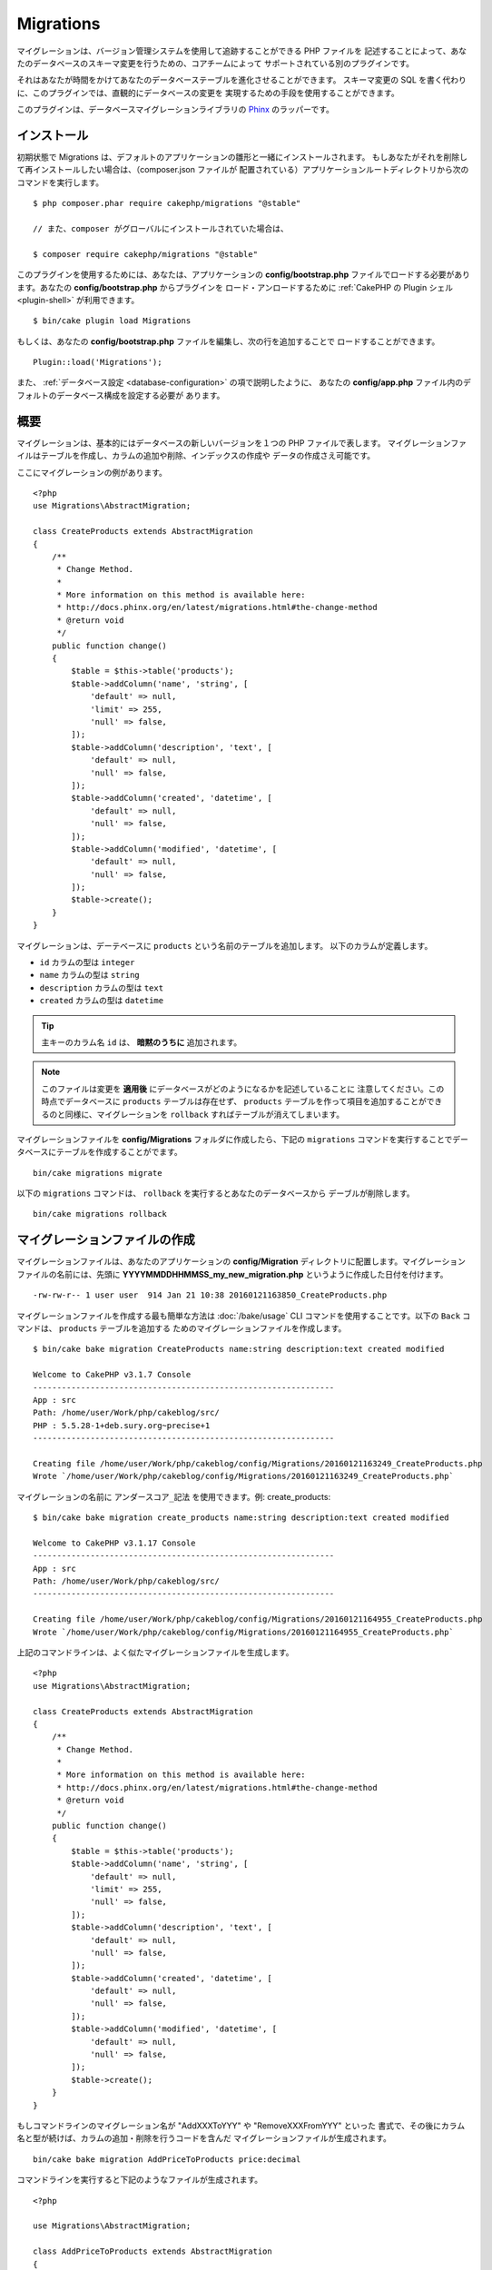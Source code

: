 Migrations
##########

マイグレーションは、バージョン管理システムを使用して追跡することができる PHP ファイルを
記述することによって、あなたのデータベースのスキーマ変更を行うための、コアチームによって
サポートされている別のプラグインです。

それはあなたが時間をかけてあなたのデータベーステーブルを進化させることができます。
スキーマ変更の SQL を書く代わりに、このプラグインでは、直観的にデータベースの変更を
実現するための手段を使用することができます。

このプラグインは、データベースマイグレーションライブラリの
`Phinx <https://phinx.org/>`_ のラッパーです。

インストール
=============

初期状態で Migrations は、デフォルトのアプリケーションの雛形と一緒にインストールされます。
もしあなたがそれを削除して再インストールしたい場合は、（composer.json ファイルが
配置されている）アプリケーションルートディレクトリから次のコマンドを実行します。 ::

    $ php composer.phar require cakephp/migrations "@stable"

    // また、composer がグローバルにインストールされていた場合は、

    $ composer require cakephp/migrations "@stable"

このプラグインを使用するためには、あなたは、アプリケーションの **config/bootstrap.php**
ファイルでロードする必要があります。あなたの **config/bootstrap.php** からプラグインを
ロード・アンロードするために :ref:`CakePHP の Plugin シェル <plugin-shell>`
が利用できます。 ::

    $ bin/cake plugin load Migrations

もしくは、あなたの **config/bootstrap.php** ファイルを編集し、次の行を追加することで
ロードすることができます。 ::

    Plugin::load('Migrations');

また、 :ref:`データベース設定 <database-configuration>` の項で説明したように、
あなたの **config/app.php** ファイル内のデフォルトのデータベース構成を設定する必要が
あります。

概要
========

マイグレーションは、基本的にはデータベースの新しいバージョンを１つの PHP ファイルで表します。
マイグレーションファイルはテーブルを作成し、カラムの追加や削除、インデックスの作成や
データの作成さえ可能です。

ここにマイグレーションの例があります。 ::


    <?php
    use Migrations\AbstractMigration;

    class CreateProducts extends AbstractMigration
    {
        /**
         * Change Method.
         *
         * More information on this method is available here:
         * http://docs.phinx.org/en/latest/migrations.html#the-change-method
         * @return void
         */
        public function change()
        {
            $table = $this->table('products');
            $table->addColumn('name', 'string', [
                'default' => null,
                'limit' => 255,
                'null' => false,
            ]);
            $table->addColumn('description', 'text', [
                'default' => null,
                'null' => false,
            ]);
            $table->addColumn('created', 'datetime', [
                'default' => null,
                'null' => false,
            ]);
            $table->addColumn('modified', 'datetime', [
                'default' => null,
                'null' => false,
            ]);
            $table->create();
        }
    }

マイグレーションは、デーテベースに ``products`` という名前のテーブルを追加します。
以下のカラムが定義します。

- ``id`` カラムの型は ``integer``
- ``name`` カラムの型は ``string``
- ``description`` カラムの型は ``text``
- ``created`` カラムの型は ``datetime``

.. tip::

    主キーのカラム名 ``id`` は、 **暗黙のうちに** 追加されます。

.. note::

    このファイルは変更を **適用後** にデータベースがどのようになるかを記述していることに
    注意してください。この時点でデータベースに ``products`` テーブルは存在せず、
    ``products`` テーブルを作って項目を追加することができるのと同様に、マイグレーションを
    ``rollback`` すればテーブルが消えてしまいます。

マイグレーションファイルを **config/Migrations** フォルダに作成したら、下記の
``migrations`` コマンドを実行することでデータベースにテーブルを作成することがでます。 ::

    bin/cake migrations migrate

以下の ``migrations`` コマンドは、 ``rollback`` を実行するとあなたのデータベースから
デーブルが削除します。 ::

    bin/cake migrations rollback

マイグレーションファイルの作成
==============================

マイグレーションファイルは、あなたのアプリケーションの **config/Migration**
ディレクトリに配置します。マイグレーションファイルの名前には、先頭に
**YYYYMMDDHHMMSS_my_new_migration.php** というように作成した日付を付けます。 ::

    -rw-rw-r-- 1 user user  914 Jan 21 10:38 20160121163850_CreateProducts.php

マイグレーションファイルを作成する最も簡単な方法は :doc:`/bake/usage` CLI
コマンドを使用することです。以下の ``Back`` コマンドは、 ``products`` テーブルを追加する
ためのマイグレーションファイルを作成します。 ::

    $ bin/cake bake migration CreateProducts name:string description:text created modified

    Welcome to CakePHP v3.1.7 Console
    ---------------------------------------------------------------
    App : src
    Path: /home/user/Work/php/cakeblog/src/
    PHP : 5.5.28-1+deb.sury.org~precise+1
    ---------------------------------------------------------------

    Creating file /home/user/Work/php/cakeblog/config/Migrations/20160121163249_CreateProducts.php
    Wrote `/home/user/Work/php/cakeblog/config/Migrations/20160121163249_CreateProducts.php`

マイグレーションの名前に ``アンダースコア_記法`` を使用できます。例: create_products::

    $ bin/cake bake migration create_products name:string description:text created modified

    Welcome to CakePHP v3.1.17 Console
    ---------------------------------------------------------------
    App : src
    Path: /home/user/Work/php/cakeblog/src/
    ---------------------------------------------------------------

    Creating file /home/user/Work/php/cakeblog/config/Migrations/20160121164955_CreateProducts.php
    Wrote `/home/user/Work/php/cakeblog/config/Migrations/20160121164955_CreateProducts.php`

.. versionadded:: cakephp/migrations 1.5.2

    マイグレーションファイル名のキャメルケースへの変換は `migrations プラグイン
    <https://github.com/cakephp/migrations/>`_ の v1.5.2 に含まれます。
    このプラグインのバージョンは、 CakePHP 3.1 以上のリリースで利用できます。
    このプラグインのバージョン以前では、マイグレーション名はアンダースコア形式です。
    例: 20160121164955_create_products.php

上記のコマンドラインは、よく似たマイグレーションファイルを生成します。 ::

    <?php
    use Migrations\AbstractMigration;

    class CreateProducts extends AbstractMigration
    {
        /**
         * Change Method.
         *
         * More information on this method is available here:
         * http://docs.phinx.org/en/latest/migrations.html#the-change-method
         * @return void
         */
        public function change()
        {
            $table = $this->table('products');
            $table->addColumn('name', 'string', [
                'default' => null,
                'limit' => 255,
                'null' => false,
            ]);
            $table->addColumn('description', 'text', [
                'default' => null,
                'null' => false,
            ]);
            $table->addColumn('created', 'datetime', [
                'default' => null,
                'null' => false,
            ]);
            $table->addColumn('modified', 'datetime', [
                'default' => null,
                'null' => false,
            ]);
            $table->create();
        }
    }

もしコマンドラインのマイグレーション名が "AddXXXToYYY" や "RemoveXXXFromYYY" といった
書式で、その後にカラム名と型が続けば、カラムの追加・削除を行うコードを含んだ
マイグレーションファイルが生成されます。 ::

    bin/cake bake migration AddPriceToProducts price:decimal

コマンドラインを実行すると下記のようなファイルが生成されます。 ::

    <?php

    use Migrations\AbstractMigration;

    class AddPriceToProducts extends AbstractMigration
    {
        public function change()
        {
            $table = $this->table('products');
            $table->addColumn('price', 'decimal')
                  ->update();
        }
    }

.. versionadded:: cakephp/migrations 1.4

もし、フィールド長を指定する必要がある場合、フィールドタイプにカギ括弧の中で指定できます。例::

    bin/cake bake migration AddFullDescriptionToProducts full_description:string[60]

上記のコマンドラインを実行すると生成されます。 ::

    <?php

    use Migrations\AbstractMigration;

    class AddFullDescriptionToProducts extends AbstractMigration
    {
        public function change()
        {
            $table = $this->table('products');
            $table->addColumn('full_description', 'string', [
                    'default' => null,
                    'limit' => 60,
                    'null' => false,
                 ])
                  ->update();
        }
    }
        
インデックスにカラムを追加することも可能です。 ::

    bin/cake bake migration AddNameIndexToProducts name:string:index

このようなファイルが生成されます。 ::

    <?php

    use Migrations\AbstractMigration;

    class AddNameIndexToProducts extends AbstractMigration
    {
        public function change()
        {
            $table = $this->table('products');
            $table->addColumn('name', 'string')
                  ->addIndex(['name'])
                  ->update();
        }
    }

コマンドラインのフィールドを使用する場合には、下記のようなパターンに従っている事を
覚えておくと便利かもしれません。 ::

    field:fieldType:indexType:indexName

例えば、下記はメールアドレスのカラムを指定する方法です。

* ``email:string:unique``
* ``email:string:unique:EMAIL_INDEX``

フィールド名が ``created`` と ``modified`` なら、自動的に ``datetime`` 型が
設定されます。

同様にコマンドラインを使用して、カラム削除のマイグレーションファイルを生成することが
できます。 ::

     bin/cake bake migration RemovePriceFromProducts price

このようなファイルが生成されます。 ::

    <?php

    use Migrations\AbstractMigration;

    class RemovePriceFromProducts extends AbstractMigration
    {
        public function change()
        {
            $table = $this->table('products');
            $table->removeColumn('price');
        }
    }

マイグレーション名は下記のパターンに従うことができます。

* テーブル作成: (``/^(Create)(.*)/``) 指定したテーブルを作成します。
* テーブル削除: (``/^(Drop)(.*)/``) 指定したテーブルを削除します。フィールドの指定は無視されます。
* カラム追加: (``/^(Add).*(?:To)(.*)/``) 指定したテーブルにカラム追加します。
* カラム削除: (``/^(Remove).*(?:From)(.*)/``) 指定のテーブルのカラムを削除します。
* テーブル変更:  (``/^(Alter)(.*)/``) 指定したテーブルを変更します。 CreateTable と AddField の別名。

``Phinx`` で一般的に利用可能なフィールドの型は下記の通り:

* string
* text
* integer
* biginteger
* float
* decimal
* datetime
* timestamp
* time
* date
* binary
* boolean
* uuid

さらに、実行内容を完全に制御したいのであれば、空のマイグレーションファイルを
作る事ができます。 ::

    bin/cake migrations create MyCustomMigration

マイグレーションファイルに記述可能なメソッドの一覧については、オフィシャルの
`Phinx ドキュメント <http://docs.phinx.org/en/latest/migrations.html>`_
をご覧ください。

既存のデータベースからマイグレーションファイルを作成する
--------------------------------------------------------

もしあなたが既存のデータベースで、マイグレーションの使用を始めたい場合や、
あなたのアプリケーションのデータベースで初期状態のスキーマのバージョン管理を
行いたい場合、 ``migration_snapshot`` コマンドを実行します。 ::

    bin/cake bake migration_snapshot Initial

これはデータベース内のすべてのテーブルの create 文を含んだ **Initial** と呼ばれる
マイグレーションファイルを生成します。

主キーをカスタマイズする
--------------------------------

あなたがデータベースに新しいテーブルを作成する時、 ``id`` を主キーとして
自動生成したくない場合、 ``table()`` メソッドの第２引数を使うことができます。 ::

    <?php

    use Migrations\AbstractMigration;

    class CreateProductsTable extends AbstractMigration
    {
        public function change()
        {
            $table = $this->table('products', ['id' => false, 'primary_key' => ['id']]);
            $table
                  ->addColumn('id', 'uuid')
                  ->addColumn('name', 'string')
                  ->addColumn('description', 'text')
                  ->create();
        }
    }

上記の例では、 ``CHAR(36)`` の ``id`` というカラムを主キーとして作成します。

.. note::

    独自の主キーをコマンドラインで指定した時、id フィールドの中の主キーとして注意してください。
    そうしなければ、id フィールドが重複してエラーになります。例::

        bin/cake bake migration CreateProducts id:uuid:primary name:string description:text created modified


さらに、Migrations 1.3 以降では 主キーに対処するための新しい方法が導入されました。
これを行うには、あなたのマイグレーションクラスは新しい ``Migrations\AbstractMigration``
クラスを継承する必要があります。
あなたは Migration クラスの ``autoId`` プロパティに ``false`` を設定することで、
自動的な ``id`` カラムの生成をオフにすることができます。
あなたは手動で主キーカラムを作成し、テーブル宣言に追加する必要があります。 ::

    <?php

    use Migrations\AbstractMigration;

    class CreateProductsTable extends AbstractMigration
    {

        public $autoId = false;

        public function up()
        {
            $table = $this->table('products');
            $table
                ->addColumn('id', 'integer', [
                    'autoIncrement' => true,
                    'limit' => 11
                ])
                ->addPrimaryKey('id')
                ->addColumn('name', 'string')
                ->addColumn('description', 'text')
                ->create();
        }
    }

主キーを扱うこれまでの方法と比較すると、この方法は、unsigned や not や limit や comment など
さらに多くの主キーの定義を操作することができるようになっています。

Bake で生成されたマイグレーションファイルとスナップショットは、この新しい方法を
必要に応じて使用します。

.. warning::

    主キーの操作ができるのは、テーブル作成時のみです。これはプラグインがサポートしている
    いくつかのデータベースサーバの制限によるものです。

照合順序
----------

もしデータベースのデフォルトとは別の照合順序を持つテーブルを作成する必要がある場合は、
``table()`` メソッドのオプションとして定義することができます。::

    <?php

    use Migrations\AbstractMigration;

    class CreateCategoriesTable extends AbstractMigration
    {
        public function change()
        {
            $table = $this
                ->table('categories', [
                    'collation' => 'latin1_german1_ci'
                ])
                ->addColumn('title', 'string', [
                    'default' => null,
                    'limit' => 255,
                    'null' => false,
                ])
                ->create();
        }
    }

ですが、これはテーブル作成時にしかできず、既存のテーブルに対してカラムを追加する時に
テーブルやデータベースと異なる照合順序を指定する方法がないことに注意してください。
ただ ``MySQL`` と ``SqlServer`` だけはこの設定キーをサポートしています。

マイグレーションを適用する
==========================

マイグレーションファイルを生成したり記述したら、下記のコマンドを実行して
変更をデータベースに適用しましょう。 ::

    bin/cake migrations migrate

特定のバージョンに移行するためには、 --target パラメータ（省略形は -t ）を使用します。 ::

    bin/cake migrations migrate -t 20150103081132

これはマイグレーションファイル名の前に付加されるタイムスタンプに対応しています。

逆マイグレーション
====================

ロールバックコマンドは、このプラグインを実行する前の状態に戻すために使われます。
これは ``migrate`` コマンドの逆向きの動作をします。

あなたは ``rollback`` コマンドを使って以前のマイグレーション状態に戻すことができます。 ::

    bin/cake migrations rollback

また、特定のバージョンに戻すために、マイグレーションバージョン番号を引き渡すこともできます。 ::

    bin/cake migrations rollback -t 20150103081132

マイグレーション ステータス
============================

Status コマンドは、現在の状況とすべてのマイグレーションのリストを出力します。
あなたはマイグレーションが実行されたかを判断するために、このコマンドを使用することができます。 ::

    bin/cake migrations status

マイグレーション済みとしてマーキングする
=========================================

.. versionadded:: cakephp/migrations 1.4.0

時には、実際にはマイグレーションを実行せずにマーキングだけすることが便利な事もあります。
これを実行するためには、 ``mark_migrated`` コマンドを使用します。
コマンドは、他のコマンドとしてシームレスに動作します。

このコマンドを使用して、すべてのマイグレーションをマイグレーション済みとして
マークすることができます。 ::

    bin/cake migrations mark_migrated

また、 ``--target`` オプションを使用して、指定したバージョンに対して、
すべてマイグレーション済みとしてマークすることができます。 ::

    bin/cake migrations mark_migrated --target=20151016204000

もし、指定したマイグレーションを処理中にマーク済みにしたくない場合、
``--exclude`` フラグをつけて使用することができます。 ::

    bin/cake migrations mark_migrated --target=20151016204000 --exclude

最後に、指定したマイグレーションだけをマイグレーション済みとしてマークしたい場合、
``--only`` フラグを使用できます。 ::

    bin/cake migrations mark_migrated --target=20151016204000 --only

.. note::

    あなたが ``cake bake migration_snapshot`` コマンドでスナップショットを作成したとき、
    自動的にマイグレーション済みとしてマーキングされてマイグレーションが作成されることに
    注意してください。

.. deprecated:: 1.4.0

    以下のコマンドの使用方法は非推奨になりました。もし、あなたが 1.4.0 より前のバージョンの
    プラグインの場合のみに使用してください。

このコマンドは、引数としてマイグレーションバージョン番号を想定しています。 ::

    bin/cake migrations mark_migrated 20150420082532

もし、すべてのマイグレーションをマイグレーション済みとしてマークしたい場合、
特別な値 ``all`` を使用できます。もし使用した場合、すべての見つかったマイグレーションを
マイグレーション済みとしてマークします。 ::

    bin/cake migrations mark_migrated all

プラグイン内のマイグレーションファイルを使う
=============================================

プラグインはマイグレーションファイルも提供することができます。
これはプラグインの移植性とインストールの容易さを高め、配布しやすくなるように意図されています。
Migrations プラグインの全てのコマンドは、プラグイン関連のマイグレーションを行うための
``--plugin`` か ``-p`` オプションをサポートしています。 ::

    bin/cake migrations status -p PluginName

    bin/cake migrations migrate -p PluginName


非シェルの環境でマイグレーションを実行する
=============================================

.. versionadded:: cakephp/migrations 1.2.0

migrations プラグインのバージョン 1.2 から、非シェル環境でも app から直接
``Migrations`` クラスを使ってマイグレーションを実行できるようになりました。
これは CMS のプラグインインストーラを作る時などに便利です。
``Migrations`` クラスを使用すると、マイグレーションシェルから下記のコマンドを
実行することができます。:

* migrate
* rollback
* markMigrated
* status

それぞれのコマンドは ``Migrations`` クラスのメソッドとして実装されています。

使い方は下記の通りです。 ::

    use Migrations\Migrations;

    $migrations = new Migrations();

    // 全てのマイグレーションバージョンとそのステータスの配列を戻します。
    $status = $migrations->status();

    // マイグレーションに成功したら true を返し、エラーが発生したら exception を throw します。
    $migrate = $migrations->migrate();

    // ロールバックに成功したら true を返し、エラーが発生したら exception を throw します。
    $rollback = $migrations->rollback();

    // マーキングに成功したら true を返し、エラーが発生したら exception を throw します。
    $markMigrated = $migrations->markMigrated(20150804222900);

メソッドはコマンドラインのオプションと同じパラメータ配列を受け取ります。 ::

    use Migrations\Migrations;

    $migrations = new Migrations();

    // 全てのマイグレーションバージョンとそのステータスの配列を返す
    $status = $migrations->status(['connection' => 'custom', 'source' => 'MyMigrationsFolder']);

あなたはシェルコマンドのように任意のオプションを引き渡すことができます。
唯一の例外は ``markMigrated`` コマンドで、第１引数にはマイグレーション済みとして
マーキングしたいマイグレーションバージョン番号を渡し、第２引数にパラメータの配列を
渡します。

必要に応じて、クラスのコンストラクタでこれらのパラメータを引き渡すことができます。
それはデフォルトとして使用され、それぞれのメソッド呼び出しの時に引き渡されることを
防止します。 ::

    use Migrations\Migrations;

    $migrations = new Migrations(['connection' => 'custom', 'source' => 'MyMigrationsFolder']);

    // 以下のすべての呼び出しは、マイグレーションクラスのコンストラクタに渡されたパラメータを使用して行われます
    $status = $migrations->status();
    $migrate = $migrations->migrate();

個別の呼び出しでデフォルトのパラメータを上書きしたい場合は、メソッド呼び出し時に引き渡します。 ::

    use Migrations\Migrations;

    $migrations = new Migrations(['connection' => 'custom', 'source' => 'MyMigrationsFolder']);

    // この呼び出しでは "custom" コネクションを使用します。
    $status = $migrations->status();
    // こちらでは "default" コネクションを使用します。
    $migrate = $migrations->migrate(['connection' => 'default']);
